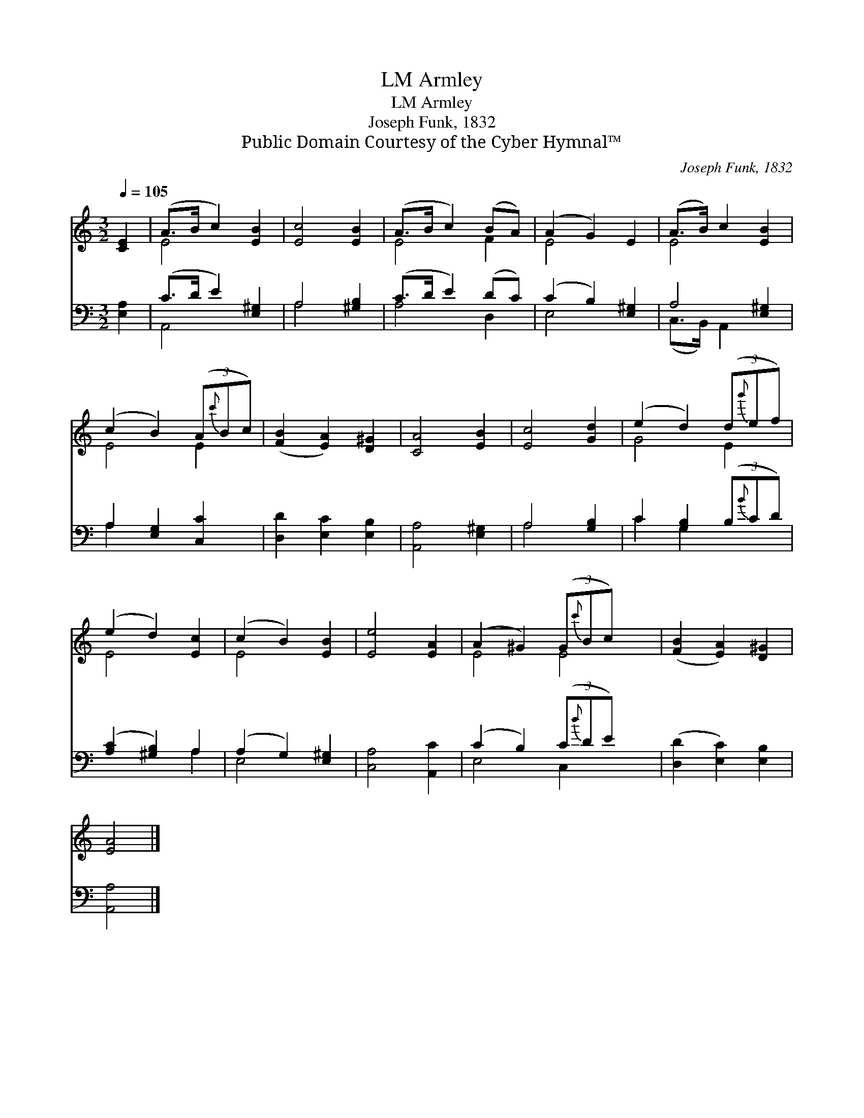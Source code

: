X:1
T:Armley, LM
T:Armley, LM
T:Joseph Funk, 1832
T:Public Domain Courtesy of the Cyber Hymnal™
C:Joseph Funk, 1832
Z:Public Domain
Z:Courtesy of the Cyber Hymnal™
%%score ( 1 2 ) ( 3 4 )
L:1/8
Q:1/4=105
M:3/2
K:C
V:1 treble 
V:2 treble 
V:3 bass 
V:4 bass 
V:1
 [CE]2 | (A>B c2) [EB]2 | [Ec]4 [EB]2 | (A>B c2) (BA) | (A2 G2) E2 | (A>B) c2 [EB]2 | %6
 (c2 B2) (3(A{c'}Bc) | ([FB]2 [EA]2) [D^G]2 | [CA]4 [EB]2 | [Ec]4 [Gd]2 | (e2 d2) (3(d{g'}ef) | %11
 (e2 d2) [Ec]2 | (c2 B2) [EB]2 | [Ee]4 [EA]2 | (A2 ^G2) (3(G{c'}Bc) x2 | ([FB]2 [EA]2) [D^G]2 | %16
 [EA]4 |] %17
V:2
 x2 | E4 x2 | x6 | E4 F2 | E4 x2 | E4 x2 | E4 E2 | x6 | x6 | x6 | G4 E2 | E4 x2 | E4 x2 | x6 | %14
 E4 E4 | x6 | x4 |] %17
V:3
 [E,A,]2 | (C>D E2) [E,^G,]2 | A,4 [^G,B,]2 | (C>D E2) (DC) | (C2 B,2) [E,^G,]2 | A,4 [E,^G,]2 | %6
 A,2 [E,G,]2 [C,C]2 | [D,D]2 [E,C]2 [E,B,]2 | [A,,A,]4 [E,^G,]2 | A,4 [G,B,]2 | %10
 C2 [G,B,]2 (3(B,{B}CD) | ([A,C]2 [^G,B,]2) A,2 | (A,2 G,2) [E,^G,]2 | [C,A,]4 [A,,C]2 | %14
 (C2 B,2) (3(C{d}DE) x2 | ([D,D]2 [E,C]2) [E,B,]2 | [A,,A,]4 |] %17
V:4
 x2 | A,,4 x2 | A,4 x2 | A,4 D,2 | E,4 x2 | (C,>B,,) A,,2 x2 | A,2 x4 | x6 | x6 | A,4 x2 | %10
 C2 G,2 x2 | x4 A,2 | E,4 x2 | x6 | E,4 C,2 x2 | x6 | x4 |] %17

